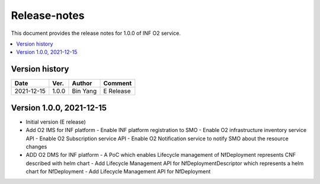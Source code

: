 .. This work is licensed under a Creative Commons Attribution 4.0 International License.
.. SPDX-License-Identifier: CC-BY-4.0
.. Copyright (C) 2021 Wind River Systems, Inc.


Release-notes
=============


This document provides the release notes for 1.0.0 of INF O2 service.

.. contents::
   :depth: 3
   :local:


Version history
---------------

+--------------------+--------------------+--------------------+--------------------+
| **Date**           | **Ver.**           | **Author**         | **Comment**        |
|                    |                    |                    |                    |
+--------------------+--------------------+--------------------+--------------------+
| 2021-12-15         | 1.0.0              | Bin Yang           | E Release          |
|                    |                    |                    |                    |
+--------------------+--------------------+--------------------+--------------------+

Version 1.0.0, 2021-12-15
-------------------------
- Initial version (E release)
- Add O2 IMS for INF platform
  - Enable INF platform registration to SMO
  - Enable O2 infrastructure inventory service API
  - Enable O2 Subscription service API
  - Enable O2 Notification service to notify SMO about the resource changes
- ADD O2 DMS for INF platform
  - A PoC which enables Lifecycle management of NfDeployment represents CNF described with helm chart
  - Add Lifecycle Management API for NfDeploymentDescriptor which represents a helm chart for NfDeployment
  - Add Lifecycle Management API for NfDeployment
